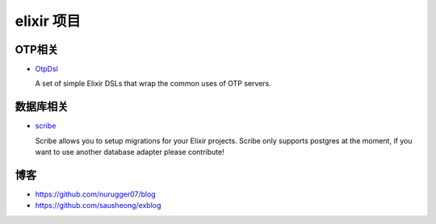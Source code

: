 elixir 项目
====================

OTP相关
-------------

- `OtpDsl <https://github.com/pragdave/otp_dsl>`_

  A set of simple Elixir DSLs that wrap the common uses of OTP servers.


数据库相关
---------------------

-  `scribe <https://github.com/rramsden/scribe>`_ 

   Scribe allows you to setup migrations for your Elixir projects.
   Scribe only supports postgres at the moment, if you want to use another database adapter please contribute!


博客
-------------------

-  https://github.com/nurugger07/blog

-  https://github.com/sausheong/exblog


